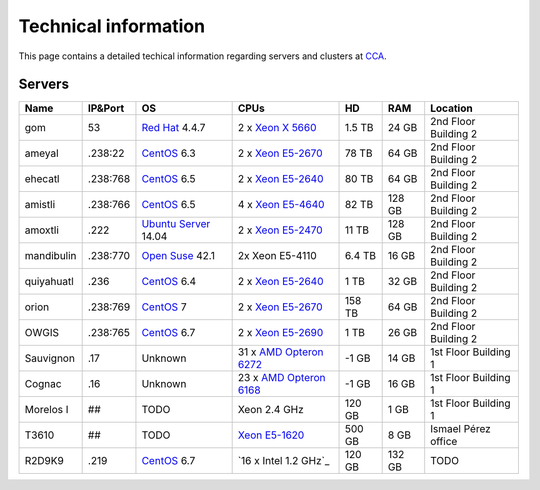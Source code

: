 
Technical information
===========================


This page contains a detailed techical information regarding servers and clusters at `CCA <http://www.atmosfera.unam.mx/>`_.

Servers
-----------

+------------+----------+--------------------------------------------------------------------------------------------+------------------------------------------------------------------------------------------------------------------------------+--------+--------+----------------------+
| Name       | IP&Port  | OS                                                                                         | CPUs                                                                                                                         | HD     | RAM    | Location             |
+============+==========+============================================================================================+==============================================================================================================================+========+========+======================+
| gom        | 53       | `Red Hat <https://www.redhat.com/en/technologies/linux-platforms/enterprise-linux>`_ 4.4.7 | 2 x `Xeon X 5660 <http://ark.intel.com/products/47921/Intel-Xeon-Processor-X5660-12M-Cache-2_80-GHz-6_40-GTs-Intel-QPI>`_    | 1.5 TB | 24 GB  | 2nd Floor Building 2 |
+------------+----------+--------------------------------------------------------------------------------------------+------------------------------------------------------------------------------------------------------------------------------+--------+--------+----------------------+
| ameyal     | .238:22  | `CentOS <https://www.centos.org/>`_ 6.3                                                    | 2 x `Xeon E5-2670 <http://ark.intel.com/products/64595/Intel-Xeon-Processor-E5-2670-20M-Cache-2_60-GHz-8_00-GTs-Intel-QPI>`_ | 78 TB  | 64 GB  | 2nd Floor Building 2 |
+------------+----------+--------------------------------------------------------------------------------------------+------------------------------------------------------------------------------------------------------------------------------+--------+--------+----------------------+
| ehecatl    | .238:768 | `CentOS <https://www.centos.org/>`_ 6.5                                                    | 2 x `Xeon E5-2640 <http://ark.intel.com/products/64591/Intel-Xeon-Processor-E5-2640-15M-Cache-2_50-GHz-7_20-GTs-Intel-QPI>`_ | 80 TB  | 64 GB  | 2nd Floor Building 2 |
+------------+----------+--------------------------------------------------------------------------------------------+------------------------------------------------------------------------------------------------------------------------------+--------+--------+----------------------+
| amistli    | .238:766 | `CentOS <https://www.centos.org/>`_ 6.5                                                    | 4 x `Xeon E5-4640 <http://ark.intel.com/products/64603/Intel-Xeon-Processor-E5-4640-20M-Cache-2_40-GHz-8_00-GTs-Intel-QPI>`_ | 82 TB  | 128 GB | 2nd Floor Building 2 |
+------------+----------+--------------------------------------------------------------------------------------------+------------------------------------------------------------------------------------------------------------------------------+--------+--------+----------------------+
| amoxtli    | .222     | `Ubuntu Server <http://www.ubuntu.com/server>`_ 14.04                                      | 2 x `Xeon E5-2470 <http://ark.intel.com/products/64623/Intel-Xeon-Processor-E5-2470-20M-Cache-2_30-GHz-8_00-GTs-Intel-QPI>`_ | 11 TB  | 128 GB | 2nd Floor Building 2 |
+------------+----------+--------------------------------------------------------------------------------------------+------------------------------------------------------------------------------------------------------------------------------+--------+--------+----------------------+
| mandibulin | .238:770 | `Open Suse <https://www.opensuse.org/>`_ 42.1                                              | 2x Xeon E5-4110                                                                                                              | 6.4 TB | 16 GB  | 2nd Floor Building 2 |
+------------+----------+--------------------------------------------------------------------------------------------+------------------------------------------------------------------------------------------------------------------------------+--------+--------+----------------------+
| quiyahuatl | .236     | `CentOS <https://www.centos.org/>`_ 6.4                                                    | 2 x `Xeon E5-2640 <http://ark.intel.com/products/64591/Intel-Xeon-Processor-E5-2640-15M-Cache-2_50-GHz-7_20-GTs-Intel-QPI>`_ | 1 TB   | 32 GB  | 2nd Floor Building 2 |
+------------+----------+--------------------------------------------------------------------------------------------+------------------------------------------------------------------------------------------------------------------------------+--------+--------+----------------------+
| orion      | .238:769 | `CentOS <https://www.centos.org/>`_ 7                                                      | 2 x `Xeon E5-2670 <http://ark.intel.com/products/64595/Intel-Xeon-Processor-E5-2670-20M-Cache-2_60-GHz-8_00-GTs-Intel-QPI>`_ | 158 TB | 64 GB  | 2nd Floor Building 2 |
+------------+----------+--------------------------------------------------------------------------------------------+------------------------------------------------------------------------------------------------------------------------------+--------+--------+----------------------+
| OWGIS      | .238:765 | `CentOS <https://www.centos.org/>`_ 6.7                                                    | 2 x `Xeon E5-2690 <http://ark.intel.com/products/64596/Intel-Xeon-Processor-E5-2690-20M-Cache-2_90-GHz-8_00-GTs-Intel-QPI>`_ | 1 TB   | 26 GB  | 2nd Floor Building 2 |
+------------+----------+--------------------------------------------------------------------------------------------+------------------------------------------------------------------------------------------------------------------------------+--------+--------+----------------------+
| Sauvignon  | .17      | Unknown                                                                                    | 31 x `AMD Opteron 6272 <https://www.amd.com/Documents/AMD_Opteron_6000_Comparison.pdf>`_                                     | -1 GB  | 14 GB  | 1st Floor Building 1 |
+------------+----------+--------------------------------------------------------------------------------------------+------------------------------------------------------------------------------------------------------------------------------+--------+--------+----------------------+
| Cognac     | .16      | Unknown                                                                                    | 23 x `AMD Opteron 6168 <https://www.amd.com/Documents/AMD_Opteron_6000_Comparison.pdf>`_                                     | -1 GB  | 16 GB  | 1st Floor Building 1 |
+------------+----------+--------------------------------------------------------------------------------------------+------------------------------------------------------------------------------------------------------------------------------+--------+--------+----------------------+
| Morelos I  | ##       | TODO                                                                                       | Xeon 2.4 GHz                                                                                                                 | 120 GB | 1 GB   | 1st Floor Building 1 |
+------------+----------+--------------------------------------------------------------------------------------------+------------------------------------------------------------------------------------------------------------------------------+--------+--------+----------------------+
| T3610      | ##       | TODO                                                                                       | `Xeon E5-1620 <http://ark.intel.com/products/64621/Intel-Xeon-Processor-E5-1620-10M-Cache-3_60-GHz-0_0-GTs-Intel-QPI>`_      | 500 GB | 8 GB   | Ismael Pérez office  |
+------------+----------+--------------------------------------------------------------------------------------------+------------------------------------------------------------------------------------------------------------------------------+--------+--------+----------------------+
| R2D9K9     | .219     | `CentOS <https://www.centos.org/>`_ 6.7                                                    | `16 x Intel 1.2 GHz`_                                                                                                        | 120 GB | 132 GB | TODO                 |
+------------+----------+--------------------------------------------------------------------------------------------+------------------------------------------------------------------------------------------------------------------------------+--------+--------+----------------------+




.. 
.. `Red Hat <https://www.redhat.com/en/technologies/linux-platforms/enterprise-linux>`_ 4.4.7
.. `CentOS <https://www.centos.org/>`_  6.3
.. 2 x `Xeon X 5660 <http://ark.intel.com/products/47921/Intel-Xeon-Processor-X5660-12M-Cache-2_80-GHz-6_40-GTs-Intel-QPI>`_
.. 2 x `Xeon E5-2640 <http://ark.intel.com/products/64591/Intel-Xeon-Processor-E5-2640-15M-Cache-2_50-GHz-7_20-GTs-Intel-QPI>`_
.. 2 x `Xeon E5-4640 <http://ark.intel.com/products/64603/Intel-Xeon-Processor-E5-4640-20M-Cache-2_40-GHz-8_00-GTs-Intel-QPI>`_
.. 2 x `Xeon E5-2470 <http://ark.intel.com/products/64623/Intel-Xeon-Processor-E5-2470-20M-Cache-2_30-GHz-8_00-GTs-Intel-QPI>`_
.. 2 x `Xeon E5-2670 <http://ark.intel.com/products/64595/Intel-Xeon-Processor-E5-2670-20M-Cache-2_60-GHz-8_00-GTs-Intel-QPI>`_
.. 2 x `Xeon E5-2690 <http://ark.intel.com/products/64596/Intel-Xeon-Processor-E5-2690-20M-Cache-2_90-GHz-8_00-GTs-Intel-QPI>`_

.. Gom
.. ------
.. 
.. **IP Addres:** 53
.. 
.. **Principal Investigator:** `Dr. Jorge Zavala Hidalgo <http://grupo-ioa.atmosfera.unam.mx/jorge/>`_
.. 
.. **Description:** Operational Weather Forecast (`HYCOM <https://hycom.org/>`_) 
.. 
.. **Operating System:**  `Red Hat <https://www.redhat.com/en/technologies/linux-platforms/enterprise-linux>`_ 4.4.7
.. 
.. **CPUs:** 2 x `Xeon X 5660 <http://ark.intel.com/products/47921/Intel-Xeon-Processor-X5660-12M-Cache-2_80-GHz-6_40-GTs-Intel-QPI>`_
.. 
.. **Storage:** 1.5 TB
.. 
.. **RAM:** 24 GB
.. 
.. 
.. Ameyal
.. ------
.. 
.. **IP Addres:** .238:22
.. 
.. **Principal Investigator:** `Dr. Jorge Zavala Hidalgo <http://grupo-ioa.atmosfera.unam.mx/jorge/>`_
.. 
.. **Description:** Storage 
.. 
.. **Operating System:**  `CentOS <https://www.centos.org/>`_  6.3
.. 
.. **CPUs:** 2 x `Xeon E5-2670  <http://ark.intel.com/products/64595/Intel-Xeon-Processor-E5-2670-20M-Cache-2_60-GHz-8_00-GTs-Intel-QPI>`_
.. 
.. **Storage:** 78 TB
.. 
.. **RAM:** 64 GB

.. Cluster
.. | SO
.. | Lustre 
.. | Grupos
.. | Teoria de colas
.. omeototl | .253:23  | 
.. 13 Nodos 
.. Nodos OSS
.. Nodos MDS 
.. Componentes SMD
.. 
